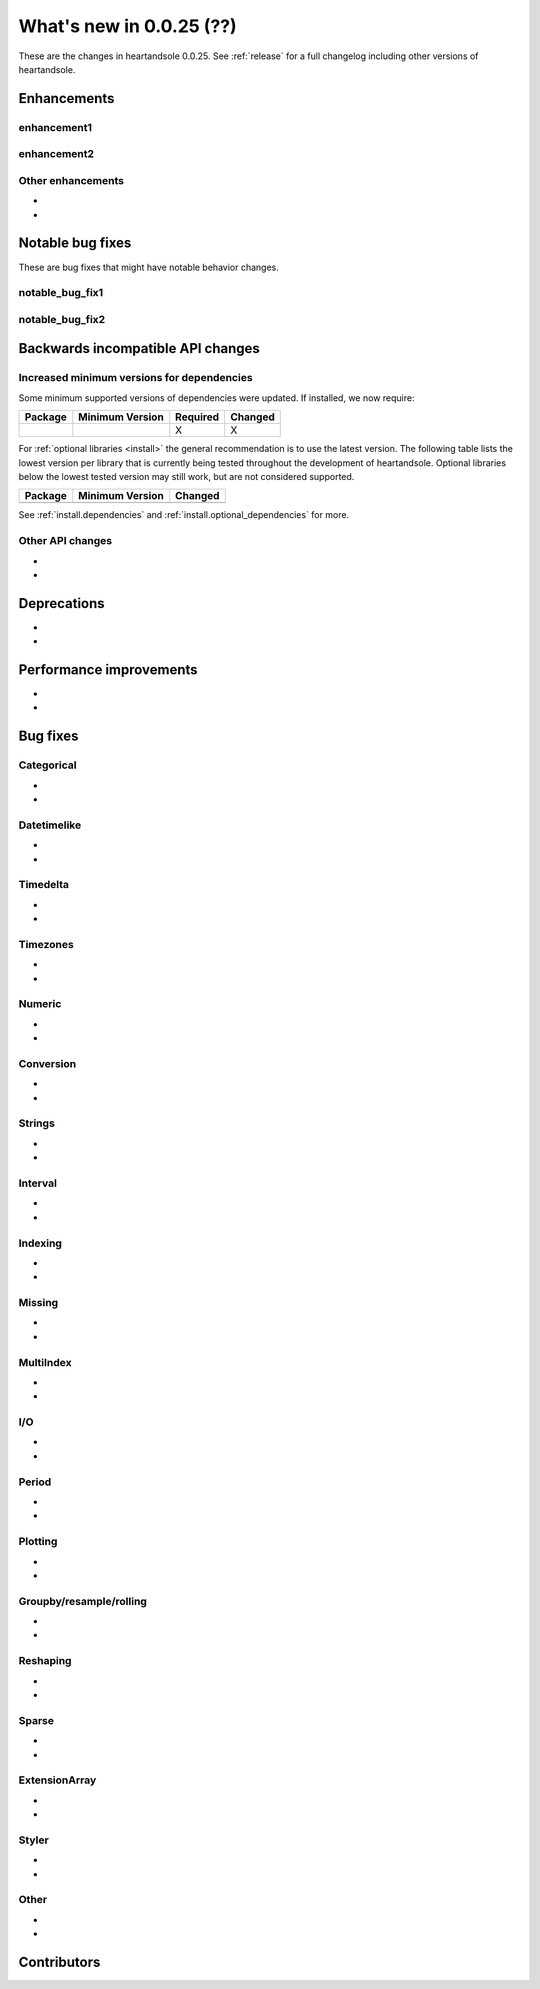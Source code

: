 .. _whatsnew_0025:

What's new in 0.0.25 (??)
------------------------------------------

These are the changes in heartandsole 0.0.25. See :ref:`release` for a full changelog
including other versions of heartandsole.

.. ---------------------------------------------------------------------------
.. _whatsnew_0025.enhancements:

Enhancements
~~~~~~~~~~~~

.. _whatsnew_0025.enhancements.enhancement1:

enhancement1
^^^^^^^^^^^^

.. _whatsnew_0025.enhancements.enhancement2:

enhancement2
^^^^^^^^^^^^

.. _whatsnew_0025.enhancements.other:

Other enhancements
^^^^^^^^^^^^^^^^^^
-
-

.. ---------------------------------------------------------------------------
.. _whatsnew_0025.notable_bug_fixes:

Notable bug fixes
~~~~~~~~~~~~~~~~~

These are bug fixes that might have notable behavior changes.

.. _whatsnew_0025.notable_bug_fixes.notable_bug_fix1:

notable_bug_fix1
^^^^^^^^^^^^^^^^

.. _whatsnew_0025.notable_bug_fixes.notable_bug_fix2:

notable_bug_fix2
^^^^^^^^^^^^^^^^

.. ---------------------------------------------------------------------------
.. _whatsnew_0025.api_breaking:

Backwards incompatible API changes
~~~~~~~~~~~~~~~~~~~~~~~~~~~~~~~~~~

.. _whatsnew_0025.api_breaking.deps:

Increased minimum versions for dependencies
^^^^^^^^^^^^^^^^^^^^^^^^^^^^^^^^^^^^^^^^^^^
Some minimum supported versions of dependencies were updated.
If installed, we now require:

+-----------------+-----------------+----------+---------+
| Package         | Minimum Version | Required | Changed |
+=================+=================+==========+=========+
|                 |                 |    X     |    X    |
+-----------------+-----------------+----------+---------+

For :ref:`optional libraries <install>` the general recommendation is to use the latest version.
The following table lists the lowest version per library that is currently being tested throughout the development of heartandsole.
Optional libraries below the lowest tested version may still work, but are not considered supported.

+-----------------+-----------------+---------+
| Package         | Minimum Version | Changed |
+=================+=================+=========+
|                 |                 |         |
+-----------------+-----------------+---------+

See :ref:`install.dependencies` and :ref:`install.optional_dependencies` for more.

.. _whatsnew_0025.api_breaking.other:

Other API changes
^^^^^^^^^^^^^^^^^
-
-

.. ---------------------------------------------------------------------------
.. _whatsnew_0025.deprecations:

Deprecations
~~~~~~~~~~~~
-
-

.. ---------------------------------------------------------------------------
.. _whatsnew_0025.performance:

Performance improvements
~~~~~~~~~~~~~~~~~~~~~~~~
-
-

.. ---------------------------------------------------------------------------
.. _whatsnew_0025.bug_fixes:

Bug fixes
~~~~~~~~~

Categorical
^^^^^^^^^^^
-
-

Datetimelike
^^^^^^^^^^^^
-
-

Timedelta
^^^^^^^^^
-
-

Timezones
^^^^^^^^^
-
-

Numeric
^^^^^^^
-
-

Conversion
^^^^^^^^^^
-
-

Strings
^^^^^^^
-
-

Interval
^^^^^^^^
-
-

Indexing
^^^^^^^^
-
-

Missing
^^^^^^^
-
-

MultiIndex
^^^^^^^^^^
-
-

I/O
^^^
-
-

Period
^^^^^^
-
-

Plotting
^^^^^^^^
-
-

Groupby/resample/rolling
^^^^^^^^^^^^^^^^^^^^^^^^
-
-

Reshaping
^^^^^^^^^
-
-

Sparse
^^^^^^
-
-

ExtensionArray
^^^^^^^^^^^^^^
-
-

Styler
^^^^^^
-
-

Other
^^^^^

.. ***DO NOT USE THIS SECTION***

-
-

.. ---------------------------------------------------------------------------
.. _whatsnew_0025.contributors:

Contributors
~~~~~~~~~~~~